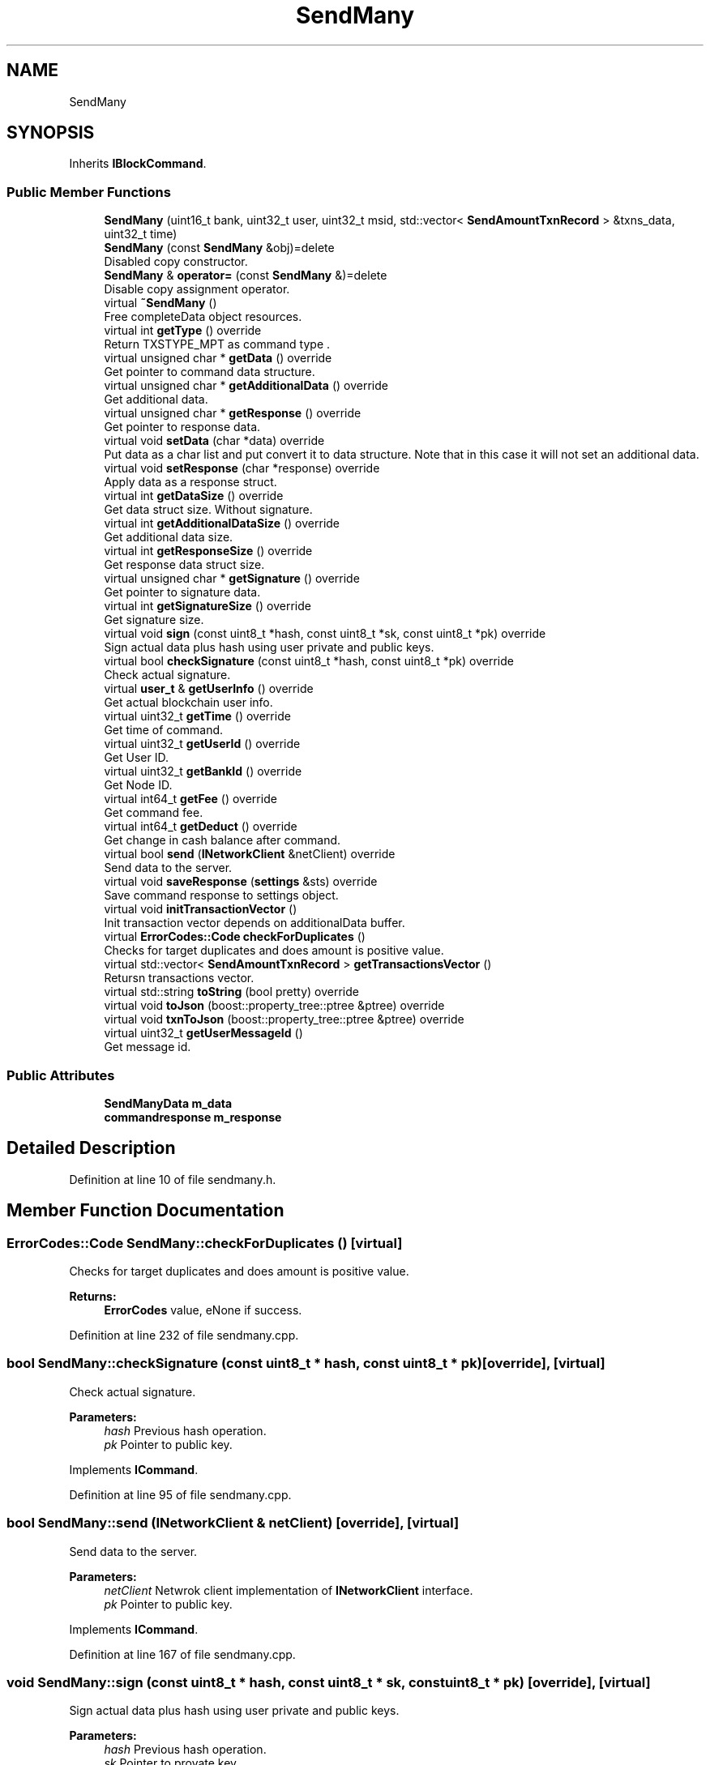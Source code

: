 .TH "SendMany" 3 "Mon May 28 2018" "esc" \" -*- nroff -*-
.ad l
.nh
.SH NAME
SendMany
.SH SYNOPSIS
.br
.PP
.PP
Inherits \fBIBlockCommand\fP\&.
.SS "Public Member Functions"

.in +1c
.ti -1c
.RI "\fBSendMany\fP (uint16_t bank, uint32_t user, uint32_t msid, std::vector< \fBSendAmountTxnRecord\fP > &txns_data, uint32_t time)"
.br
.ti -1c
.RI "\fBSendMany\fP (const \fBSendMany\fP &obj)=delete"
.br
.RI "Disabled copy constructor\&. "
.ti -1c
.RI "\fBSendMany\fP & \fBoperator=\fP (const \fBSendMany\fP &)=delete"
.br
.RI "Disable copy assignment operator\&. "
.ti -1c
.RI "virtual \fB~SendMany\fP ()"
.br
.RI "Free completeData object resources\&. "
.ti -1c
.RI "virtual int \fBgetType\fP () override"
.br
.RI "Return TXSTYPE_MPT as command type \&. "
.ti -1c
.RI "virtual unsigned char * \fBgetData\fP () override"
.br
.RI "Get pointer to command data structure\&. "
.ti -1c
.RI "virtual unsigned char * \fBgetAdditionalData\fP () override"
.br
.RI "Get additional data\&. "
.ti -1c
.RI "virtual unsigned char * \fBgetResponse\fP () override"
.br
.RI "Get pointer to response data\&. "
.ti -1c
.RI "virtual void \fBsetData\fP (char *data) override"
.br
.RI "Put data as a char list and put convert it to data structure\&. Note that in this case it will not set an additional data\&. "
.ti -1c
.RI "virtual void \fBsetResponse\fP (char *response) override"
.br
.RI "Apply data as a response struct\&. "
.ti -1c
.RI "virtual int \fBgetDataSize\fP () override"
.br
.RI "Get data struct size\&. Without signature\&. "
.ti -1c
.RI "virtual int \fBgetAdditionalDataSize\fP () override"
.br
.RI "Get additional data size\&. "
.ti -1c
.RI "virtual int \fBgetResponseSize\fP () override"
.br
.RI "Get response data struct size\&. "
.ti -1c
.RI "virtual unsigned char * \fBgetSignature\fP () override"
.br
.RI "Get pointer to signature data\&. "
.ti -1c
.RI "virtual int \fBgetSignatureSize\fP () override"
.br
.RI "Get signature size\&. "
.ti -1c
.RI "virtual void \fBsign\fP (const uint8_t *hash, const uint8_t *sk, const uint8_t *pk) override"
.br
.RI "Sign actual data plus hash using user private and public keys\&. "
.ti -1c
.RI "virtual bool \fBcheckSignature\fP (const uint8_t *hash, const uint8_t *pk) override"
.br
.RI "Check actual signature\&. "
.ti -1c
.RI "virtual \fBuser_t\fP & \fBgetUserInfo\fP () override"
.br
.RI "Get actual blockchain user info\&. "
.ti -1c
.RI "virtual uint32_t \fBgetTime\fP () override"
.br
.RI "Get time of command\&. "
.ti -1c
.RI "virtual uint32_t \fBgetUserId\fP () override"
.br
.RI "Get User ID\&. "
.ti -1c
.RI "virtual uint32_t \fBgetBankId\fP () override"
.br
.RI "Get Node ID\&. "
.ti -1c
.RI "virtual int64_t \fBgetFee\fP () override"
.br
.RI "Get command fee\&. "
.ti -1c
.RI "virtual int64_t \fBgetDeduct\fP () override"
.br
.RI "Get change in cash balance after command\&. "
.ti -1c
.RI "virtual bool \fBsend\fP (\fBINetworkClient\fP &netClient) override"
.br
.RI "Send data to the server\&. "
.ti -1c
.RI "virtual void \fBsaveResponse\fP (\fBsettings\fP &sts) override"
.br
.RI "Save command response to settings object\&. "
.ti -1c
.RI "virtual void \fBinitTransactionVector\fP ()"
.br
.RI "Init transaction vector depends on additionalData buffer\&. "
.ti -1c
.RI "virtual \fBErrorCodes::Code\fP \fBcheckForDuplicates\fP ()"
.br
.RI "Checks for target duplicates and does amount is positive value\&. "
.ti -1c
.RI "virtual std::vector< \fBSendAmountTxnRecord\fP > \fBgetTransactionsVector\fP ()"
.br
.RI "Retursn transactions vector\&. "
.ti -1c
.RI "virtual std::string \fBtoString\fP (bool pretty) override"
.br
.ti -1c
.RI "virtual void \fBtoJson\fP (boost::property_tree::ptree &ptree) override"
.br
.ti -1c
.RI "virtual void \fBtxnToJson\fP (boost::property_tree::ptree &ptree) override"
.br
.ti -1c
.RI "virtual uint32_t \fBgetUserMessageId\fP ()"
.br
.RI "Get message id\&. "
.in -1c
.SS "Public Attributes"

.in +1c
.ti -1c
.RI "\fBSendManyData\fP \fBm_data\fP"
.br
.ti -1c
.RI "\fBcommandresponse\fP \fBm_response\fP"
.br
.in -1c
.SH "Detailed Description"
.PP 
Definition at line 10 of file sendmany\&.h\&.
.SH "Member Function Documentation"
.PP 
.SS "\fBErrorCodes::Code\fP SendMany::checkForDuplicates ()\fC [virtual]\fP"

.PP
Checks for target duplicates and does amount is positive value\&. 
.PP
\fBReturns:\fP
.RS 4
\fBErrorCodes\fP value, eNone if success\&. 
.RE
.PP

.PP
Definition at line 232 of file sendmany\&.cpp\&.
.SS "bool SendMany::checkSignature (const uint8_t * hash, const uint8_t * pk)\fC [override]\fP, \fC [virtual]\fP"

.PP
Check actual signature\&. 
.PP
\fBParameters:\fP
.RS 4
\fIhash\fP Previous hash operation\&. 
.br
\fIpk\fP Pointer to public key\&. 
.RE
.PP

.PP
Implements \fBICommand\fP\&.
.PP
Definition at line 95 of file sendmany\&.cpp\&.
.SS "bool SendMany::send (\fBINetworkClient\fP & netClient)\fC [override]\fP, \fC [virtual]\fP"

.PP
Send data to the server\&. 
.PP
\fBParameters:\fP
.RS 4
\fInetClient\fP Netwrok client implementation of \fBINetworkClient\fP interface\&. 
.br
\fIpk\fP Pointer to public key\&. 
.RE
.PP

.PP
Implements \fBICommand\fP\&.
.PP
Definition at line 167 of file sendmany\&.cpp\&.
.SS "void SendMany::sign (const uint8_t * hash, const uint8_t * sk, const uint8_t * pk)\fC [override]\fP, \fC [virtual]\fP"

.PP
Sign actual data plus hash using user private and public keys\&. 
.PP
\fBParameters:\fP
.RS 4
\fIhash\fP Previous hash operation\&. 
.br
\fIsk\fP Pointer to provate key\&. 
.br
\fIpk\fP Pointer to public key\&. 
.RE
.PP

.PP
Implements \fBICommand\fP\&.
.PP
Definition at line 78 of file sendmany\&.cpp\&.

.SH "Author"
.PP 
Generated automatically by Doxygen for esc from the source code\&.
